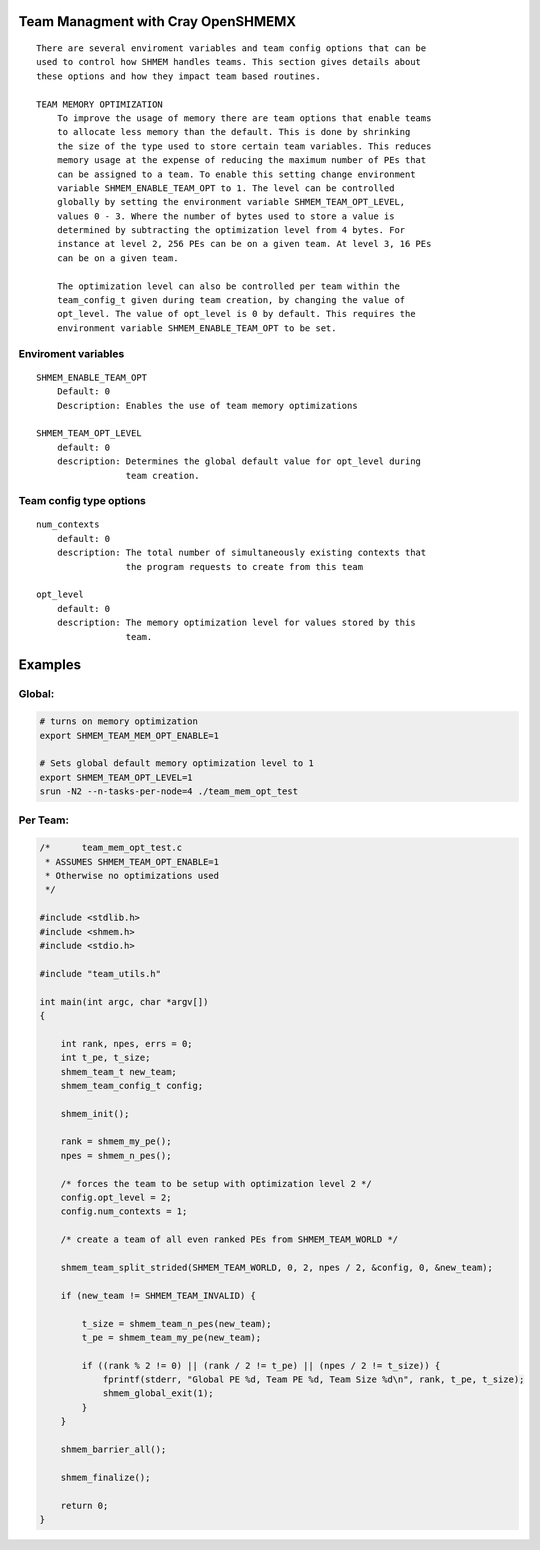 Team Managment with Cray OpenSHMEMX
===================================

::

   There are several enviroment variables and team config options that can be
   used to control how SHMEM handles teams. This section gives details about
   these options and how they impact team based routines.

   TEAM MEMORY OPTIMIZATION
       To improve the usage of memory there are team options that enable teams
       to allocate less memory than the default. This is done by shrinking
       the size of the type used to store certain team variables. This reduces
       memory usage at the expense of reducing the maximum number of PEs that
       can be assigned to a team. To enable this setting change environment
       variable SHMEM_ENABLE_TEAM_OPT to 1. The level can be controlled
       globally by setting the environment variable SHMEM_TEAM_OPT_LEVEL,
       values 0 - 3. Where the number of bytes used to store a value is
       determined by subtracting the optimization level from 4 bytes. For
       instance at level 2, 256 PEs can be on a given team. At level 3, 16 PEs
       can be on a given team.

       The optimization level can also be controlled per team within the
       team_config_t given during team creation, by changing the value of
       opt_level. The value of opt_level is 0 by default. This requires the
       environment variable SHMEM_ENABLE_TEAM_OPT to be set.

Enviroment variables
--------------------

::

   SHMEM_ENABLE_TEAM_OPT
       Default: 0
       Description: Enables the use of team memory optimizations

   SHMEM_TEAM_OPT_LEVEL
       default: 0
       description: Determines the global default value for opt_level during
                    team creation.

Team config type options
------------------------

::

   num_contexts
       default: 0
       description: The total number of simultaneously existing contexts that
                    the program requests to create from this team

   opt_level
       default: 0
       description: The memory optimization level for values stored by this
                    team.

Examples
========

Global:
-------

.. code:: bash

   # turns on memory optimization
   export SHMEM_TEAM_MEM_OPT_ENABLE=1

   # Sets global default memory optimization level to 1
   export SHMEM_TEAM_OPT_LEVEL=1
   srun -N2 --n-tasks-per-node=4 ./team_mem_opt_test

Per Team:
---------

.. code:: c

   /*      team_mem_opt_test.c
    * ASSUMES SHMEM_TEAM_OPT_ENABLE=1
    * Otherwise no optimizations used
    */

   #include <stdlib.h>
   #include <shmem.h>
   #include <stdio.h>

   #include "team_utils.h"

   int main(int argc, char *argv[])
   {

       int rank, npes, errs = 0;
       int t_pe, t_size;
       shmem_team_t new_team;
       shmem_team_config_t config;

       shmem_init();

       rank = shmem_my_pe();
       npes = shmem_n_pes();

       /* forces the team to be setup with optimization level 2 */
       config.opt_level = 2;
       config.num_contexts = 1;

       /* create a team of all even ranked PEs from SHMEM_TEAM_WORLD */

       shmem_team_split_strided(SHMEM_TEAM_WORLD, 0, 2, npes / 2, &config, 0, &new_team);

       if (new_team != SHMEM_TEAM_INVALID) {

           t_size = shmem_team_n_pes(new_team);
           t_pe = shmem_team_my_pe(new_team);

           if ((rank % 2 != 0) || (rank / 2 != t_pe) || (npes / 2 != t_size)) {
               fprintf(stderr, "Global PE %d, Team PE %d, Team Size %d\n", rank, t_pe, t_size);
               shmem_global_exit(1);
           }
       }

       shmem_barrier_all();

       shmem_finalize();

       return 0;
   }
